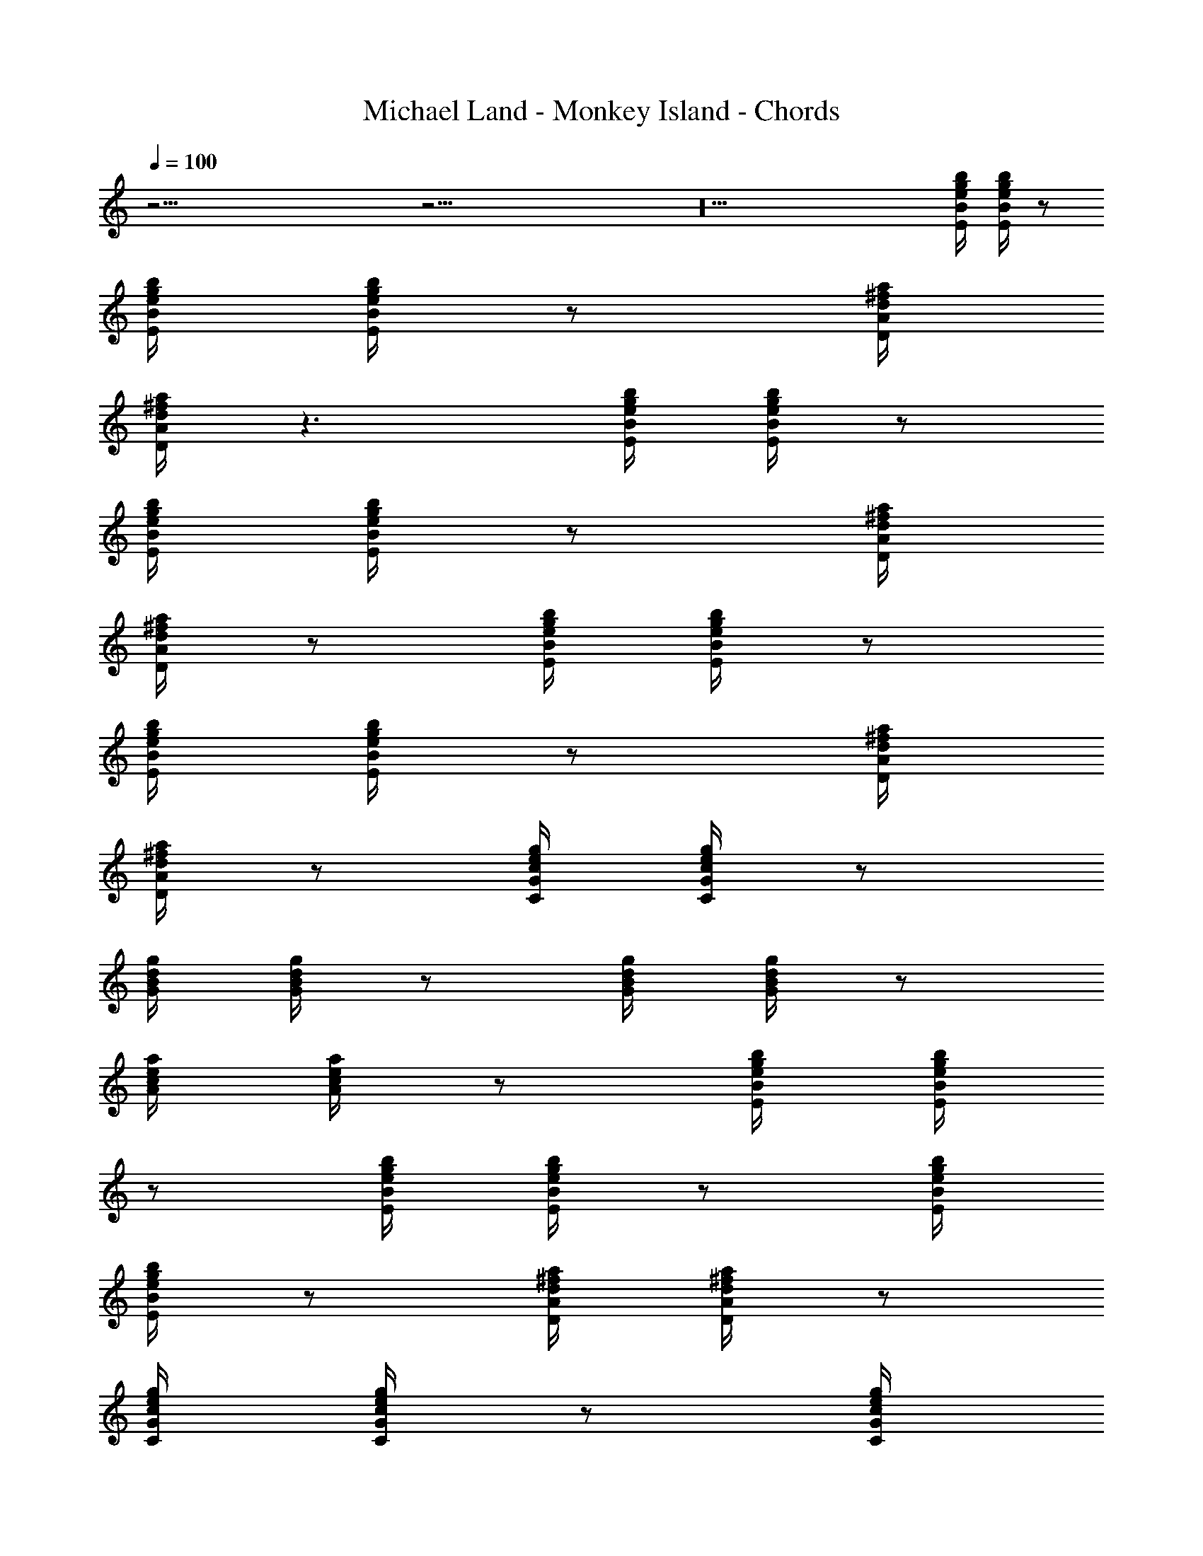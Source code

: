 X:2
T:Michael Land - Monkey Island - Chords
Z:Transcribed from Tabs by Ikslorin
L:1/4
Q:100
K:C
z53/4 z53/4 z10 [b/4g/4e/4B/4E/4] [b/4g/4e/4B/4E/4] z/2
[b/4g/4e/4B/4E/4] [b/4g/4e/4B/4E/4] z/2 [a/4^f/4d/4A/4D/4]
[a/4^f/4d/4A/4D/4] z3/2 [b/4g/4e/4B/4E/4] [b/4g/4e/4B/4E/4] z/2
[b/4g/4e/4B/4E/4] [b/4g/4e/4B/4E/4] z/2 [a/4^f/4d/4A/4D/4]
[a/4^f/4d/4A/4D/4] z/2 [b/4g/4e/4B/4E/4] [b/4g/4e/4B/4E/4] z/2
[b/4g/4e/4B/4E/4] [b/4g/4e/4B/4E/4] z/2 [a/4^f/4d/4A/4D/4]
[a/4^f/4d/4A/4D/4] z/2 [g/4e/4c/4G/4C/4] [g/4e/4c/4G/4C/4] z/2
[g/4d/4B/4G/4] [g/4d/4B/4G/4] z/2 [g/4d/4B/4G/4] [g/4d/4B/4G/4] z/2
[a/4e/4c/4A/4] [a/4e/4c/4A/4] z/2 [b/4g/4e/4B/4E/4] [b/4g/4e/4B/4E/4]
z/2 [b/4g/4e/4B/4E/4] [b/4g/4e/4B/4E/4] z/2 [b/4g/4e/4B/4E/4]
[b/4g/4e/4B/4E/4] z/2 [a/4^f/4d/4A/4D/4] [a/4^f/4d/4A/4D/4] z/2
[g/4e/4c/4G/4C/4] [g/4e/4c/4G/4C/4] z/2 [g/4e/4c/4G/4C/4]
[g/4e/4c/4G/4C/4] z/2 [g/4d/4B/4G/4] [g/4d/4B/4G/4] z/2
[a/4e/4c/4A/4] [a/4e/4c/4A/4] z/2 [a/4^f/4d/4A/4D/4]
[a/4^f/4d/4A/4D/4] z/2 [a/4^f/4d/4A/4D/4] [a/4^f/4d/4A/4D/4] z/2
[g/4d/4B/4] [g/4d/4B/4] z/2 [^f/4^d/4B/4] [^f/4^d/4B/4] z/2
[g/4e/4B/4] [g/4e/4B/4] z/2 [^f/4=d/4A/4] [^f/4d/4A/4] z/2
[g/4d/4B/4] [g/4d/4B/4] z/2 [^f/4^d/4B/4] [^f/4^d/4B/4] z/2
[g/4e/4B/4] [g/4e/4B/4] z/2 [^f/4=d/4A/4] [^f/4d/4A/4] z/2
[g/4e/4c/4G/4C/4] [g/4e/4c/4G/4C/4] z/2 [g/4e/4c/4G/4C/4]
[g/4e/4c/4G/4C/4] z/2 [g/4e/4c/4G/4C/4] [g/4e/4c/4G/4C/4] z/2
[g/4d/4B/4G/4] [g/4d/4B/4G/4] z/2 [a/4e/4c/4A/4] [a/4e/4c/4A/4] z/2
[b/4g/4e/4B/4E/4] [b/4g/4e/4B/4E/4] z/2 [b/4g/4e/4B/4E/4]
[b/4g/4e/4B/4E/4] z/2 [a/4^f/4d/4A/4D/4] [a/4^f/4d/4A/4D/4] z/2
[b/4g/4e/4B/4E/4] [b/4g/4e/4B/4E/4] z/2 [b/4g/4e/4B/4E/4]
[b/4g/4e/4B/4E/4] z/2 [a/4^f/4d/4A/4D/4] [a/4^f/4d/4A/4D/4] z/2
[g/4e/4c/4G/4C/4] [g/4e/4c/4G/4C/4] z/2 [g/4e/4c/4G/4C/4]
[g/4e/4c/4G/4C/4] z/2 [g/4e/4c/4G/4C/4] [g/4e/4c/4G/4C/4] z/2
[g/4d/4B/4G/4] [g/4d/4B/4G/4] z/2 [g/4d/4B/4G/4] [g/4d/4B/4G/4] z/2
[g/4d/4B/4G/4] [g/4d/4B/4G/4] z/2 [a/4^f/4d/4A/4D/4]
[a/4^f/4d/4A/4D/4] z/2 [a/4^f/4d/4A/4D/4] [a/4^f/4d/4A/4D/4] z/2
[a/4^f/4d/4A/4D/4] [a/4^f/4d/4A/4D/4] z/2 [b/4g/4e/4B/4E/4]
[b/4g/4e/4B/4E/4] z/2 [b/4g/4e/4B/4E/4] [b/4g/4e/4B/4E/4] z/2
[b/4g/4e/4B/4E/4] [b/4g/4e/4B/4E/4] z/2 [b/4g/4e/4B/4E/4]
[b/4g/4e/4B/4E/4] z/2 [c'/4a/4=f/4c/4F/4] [c'/4a/4f/4c/4F/4] z/2
[c'/4a/4f/4c/4F/4] [c'/4a/4f/4c/4F/4] z/2 [c'/4a/4f/4c/4F/4]
[c'/4a/4f/4c/4F/4] z/2 [c'/4a/4f/4c/4F/4] [c'/4a/4f/4c/4F/4] z/2
[b/4g/4e/4B/4E/4] [b/4g/4e/4B/4E/4] z/2 [b/4g/4e/4B/4E/4]
[b/4g/4e/4B/4E/4] z/2 [b/4g/4e/4B/4E/4] [b/4g/4e/4B/4E/4] z/2
[b/4g/4e/4B/4E/4] [b/4g/4e/4B/4E/4] z/2 [g/4e/4c/4G/4C/4]
[g/4e/4c/4G/4C/4] z/2 [g/4e/4c/4G/4C/4] [g/4e/4c/4G/4C/4] z/2
[g/4e/4c/4G/4C/4] [g/4e/4c/4G/4C/4] z/2 [g/4e/4c/4G/4C/4]
[g/4e/4c/4G/4C/4] z/2 [a/4^f/4d/4A/4D/4] [a/4^f/4d/4A/4D/4] z/2
[a/4^f/4d/4A/4D/4] [a/4^f/4d/4A/4D/4] z/2 [a/4^f/4d/4A/4D/4]
[a/4^f/4d/4A/4D/4] z/2 [a/4^f/4d/4A/4D/4] [a/4^f/4d/4A/4D/4] z/2
[b/4g/4e/4B/4E/4] [b/4g/4e/4B/4E/4] z/2 [a/4^f/4d/4A/4D/4]
[a/4^f/4d/4A/4D/4] z/2 [g/4e/4c/4G/4C/4] [g/4e/4c/4G/4C/4] z/2
[g/4d/4B/4G/4] [g/4d/4B/4G/4] z/2 [g/4d/4B/4G/4] [g/4d/4B/4G/4] z/2
[a/4e/4c/4A/4] [a/4e/4c/4A/4] z/2 [b/4g/4e/4B/4E/4] [b/4g/4e/4B/4E/4]
z/2 [b/4g/4e/4B/4E/4] [b/4g/4e/4B/4E/4] z/2 [b/4g/4e/4B/4E/4]
[b/4g/4e/4B/4E/4] z/2 [a/4^f/4d/4A/4D/4] [a/4^f/4d/4A/4D/4] z/2
[g/4e/4c/4G/4C/4] [g/4e/4c/4G/4C/4] z/2 [g/4e/4c/4G/4C/4]
[g/4e/4c/4G/4C/4] z/2 [g/4d/4B/4G/4] [g/4d/4B/4G/4] z/2
[a/4e/4c/4A/4] [a/4e/4c/4A/4] z/2 [a/4^f/4d/4A/4D/4]
[a/4^f/4d/4A/4D/4] z/2 [a/4^f/4d/4A/4D/4] [a/4^f/4d/4A/4D/4] z/2
[g/4d/4B/4] [g/4d/4B/4] z/2 [^f/4^d/4B/4] [^f/4^d/4B/4] z/2
[g/4e/4B/4] [g/4e/4B/4] z/2 [^f/4=d/4A/4] [^f/4d/4A/4] z/2
[g/4d/4B/4] [g/4d/4B/4] z/2 [^f/4^d/4B/4] [^f/4^d/4B/4] z/2
[g/4e/4B/4] [g/4e/4B/4] z/2 [^f/4=d/4A/4] [^f/4d/4A/4] z/2
[g/4e/4c/4G/4C/4] [g/4e/4c/4G/4C/4] z/2 [g/4e/4c/4G/4C/4]
[g/4e/4c/4G/4C/4] z/2 [g/4d/4B/4G/4] [g/4d/4B/4G/4] z/2
[a/4e/4c/4A/4] [a/4e/4c/4A/4] z/2 [b/4g/4e/4B/4E/4] [b/4g/4e/4B/4E/4]
z/2 [b/4g/4e/4B/4E/4] [b/4g/4e/4B/4E/4] z/2 [b/4g/4e/4B/4E/4]
[b/4g/4e/4B/4E/4] z/2 [a/4^f/4d/4A/4D/4] [a/4^f/4d/4A/4D/4] z/2
[g/4e/4c/4G/4C/4] [g/4e/4c/4G/4C/4] z/2 [g/4e/4c/4G/4C/4]
[g/4e/4c/4G/4C/4] z/2 [a/4^f/4d/4A/4D/4] z/4 [g/4e/4c/4G/4C/4] z/4
[a/4^f/4d/4A/4D/4] z/4 [b4g4e4B4E4]
